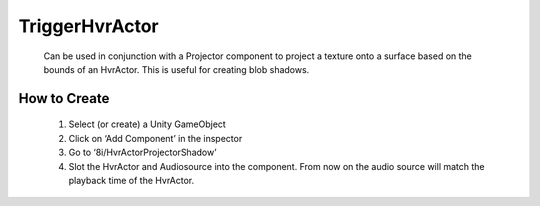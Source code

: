 TriggerHvrActor
=======================

    Can be used in conjunction with a Projector component to project a texture onto a surface based on the bounds of an HvrActor. This is useful for creating blob shadows.

How to Create
-------------

    1. Select (or create) a Unity GameObject
    2. Click on ‘Add Component’ in the inspector
    3. Go to ‘8i/HvrActorProjectorShadow’
    4. Slot the HvrActor and Audiosource into the component. From now on the audio source will match the playback time of the HvrActor.
